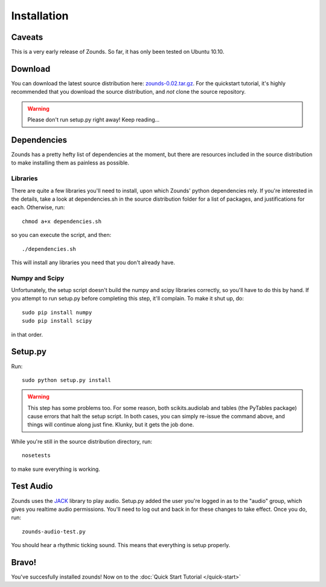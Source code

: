 Installation
=================================

=================================
Caveats
=================================
This is a very early release of Zounds. So far, it has only been tested on Ubuntu 10.10.

=================================
Download
=================================
You can download the latest source distribution here: `zounds-0.02.tar.gz <https://bitbucket.org/jvinyard/zounds2/downloads/zounds-0.02.tar.gz>`_.
For the quickstart tutorial, it's highly recommended that you download the source distribution, and *not* clone the source repository.

.. WARNING::
	Please don't run setup.py right away!  Keep reading...

=================================
Dependencies
=================================
Zounds has a pretty hefty list of dependencies at the moment, but there are resources
included in the source distribution to make installing them as painless as possible.

--------------------------------
Libraries
--------------------------------
There are quite a few libraries you'll need to install, upon which Zounds' python
dependencies rely.  If you're interested in the details, take a look at dependencies.sh
in the source distribution folder for a list of packages, and justifications for each.
Otherwise, run::
	chmod a+x dependencies.sh

so you can execute the script, and then::

	./dependencies.sh

This will install any libraries you need that you don't already have.

--------------------------------
Numpy and Scipy
--------------------------------
Unfortunately, the setup script doesn't build the numpy and scipy libraries correctly,
so you'll have to do this by hand.  If you attempt to run setup.py before completing
this step, it'll complain. To make it shut up, do::
	sudo pip install numpy
	sudo pip install scipy

in that order.

=================================
Setup.py
=================================
Run::

	sudo python setup.py install 

.. WARNING::
	This step has some problems too. For some reason, both scikits.audiolab and tables 
	(the PyTables package) cause errors that halt the setup script. In both cases, 
	you can simply re-issue the command above, and things will continue along just fine.
	Klunky, but it gets the job done.

While you're still in the source distribution directory, run::

	nosetests

to make sure everything is working.

=================================
Test Audio
=================================
Zounds uses the `JACK <http://jackaudio.org/>`_ library to play audio.  Setup.py
added the user you're logged in as to the "audio" group, which gives you realtime
audio permissions. You'll need to log out and back in for these changes to take
effect. Once you do, run::

	zounds-audio-test.py

You should hear a rhythmic ticking sound. This means that everything is setup
properly.

=================================
Bravo!
=================================
You've succesfully installed zounds! Now on to the :doc:`Quick Start Tutorial </quick-start>`


	



